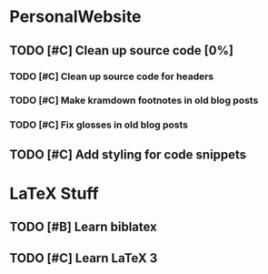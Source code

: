 * PersonalWebsite
** TODO [#C] Clean up source code [0%]
*** TODO [#C] Clean up source code for headers
*** TODO [#C] Make kramdown footnotes in old blog posts
*** TODO [#C] Fix glosses in old blog posts
** TODO [#C] Add styling for code snippets

* LaTeX Stuff
** TODO [#B] Learn biblatex
** TODO [#C] Learn LaTeX 3
